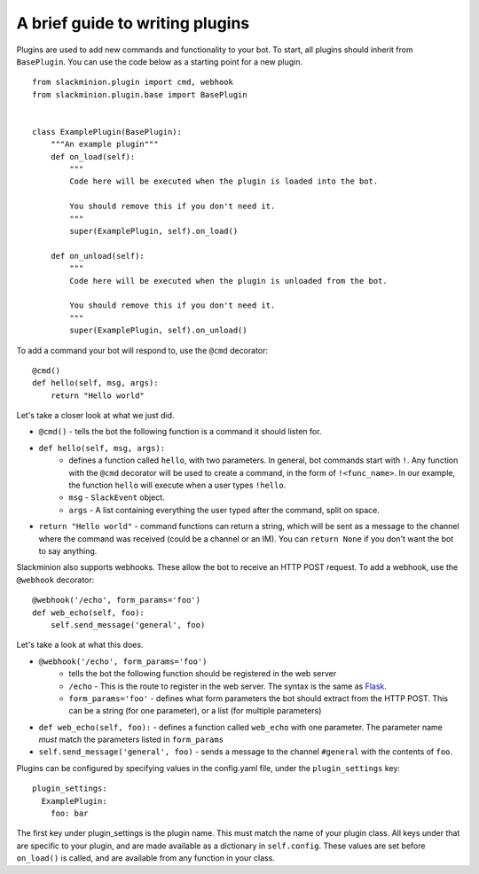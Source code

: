 A brief guide to writing plugins
================================

Plugins are used to add new commands and functionality to your bot.  To start, all plugins should inherit from ``BasePlugin``.  You can use the code below as a starting point for a new plugin. ::

    from slackminion.plugin import cmd, webhook
    from slackminion.plugin.base import BasePlugin


    class ExamplePlugin(BasePlugin):
        """An example plugin"""
        def on_load(self):
            """
            Code here will be executed when the plugin is loaded into the bot.

            You should remove this if you don't need it.
            """
            super(ExamplePlugin, self).on_load()

        def on_unload(self):
            """
            Code here will be executed when the plugin is unloaded from the bot.

            You should remove this if you don't need it.
            """
            super(ExamplePlugin, self).on_unload()

To add a command your bot will respond to, use the ``@cmd`` decorator::

        @cmd()
        def hello(self, msg, args):
            return "Hello world"

Let's take a closer look at what we just did.

* ``@cmd()`` - tells the bot the following function is a command it should listen for.
* ``def hello(self, msg, args):``
    * defines a function called ``hello``, with two parameters.  In general, bot commands start with ``!``.  Any function with the ``@cmd`` decorator will be used to create a command, in the form of ``!<func_name>``.  In our example, the function ``hello`` will execute when a user types ``!hello``.
    * ``msg`` - ``SlackEvent`` object.
    * ``args`` - A list containing everything the user typed after the command, split on space.
* ``return "Hello world"`` - command functions can return a string, which will be sent as a message to the channel where the command was received (could be a channel or an IM).  You can ``return None`` if you don't want the bot to say anything.

Slackminion also supports webhooks.  These allow the bot to receive an HTTP POST request.  To add a webhook, use the ``@webhook`` decorator::

    @webhook('/echo', form_params='foo')
    def web_echo(self, foo):
        self.send_message('general', foo)

Let's take a look at what this does.

* ``@webhook('/echo', form_params='foo')``
    * tells the bot the following function should be registered in the web server
    * ``/echo`` - This is the route to register in the web server.  The syntax is the same as `Flask <http://flask.pocoo.org/docs/0.11/quickstart/#routing>`_.
    * ``form_params='foo'`` - defines what form parameters the bot should extract from the HTTP POST.  This can be a string (for one parameter), or a list (for multiple parameters)
* ``def web_echo(self, foo):`` - defines a function called ``web_echo`` with one parameter.  The parameter name *must* match the parameters listed in ``form_params``
* ``self.send_message('general', foo)`` - sends a message to the channel ``#general`` with the contents of ``foo``.

Plugins can be configured by specifying values in the config.yaml file, under the ``plugin_settings`` key::

    plugin_settings:
      ExamplePlugin:
        foo: bar

The first key under plugin_settings is the plugin name.  This must match the name of your plugin class.  All keys under that are specific to your plugin, and are made available as a dictionary in ``self.config``.  These values are set before ``on_load()`` is called, and are available from any function in your class.